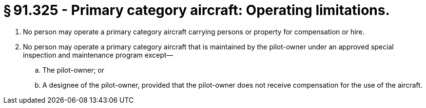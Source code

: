 # § 91.325 - Primary category aircraft: Operating limitations.

[start=1,loweralpha]
. No person may operate a primary category aircraft carrying persons or property for compensation or hire.
. No person may operate a primary category aircraft that is maintained by the pilot-owner under an approved special inspection and maintenance program except—
[start=1,arabic]
.. The pilot-owner; or
.. A designee of the pilot-owner, provided that the pilot-owner does not receive compensation for the use of the aircraft.

